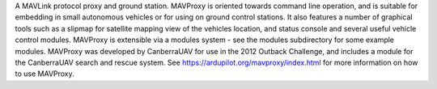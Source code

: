 A MAVLink protocol proxy and ground station. MAVProxy
is oriented towards command line operation, and is suitable for embedding in
small autonomous vehicles or for using on ground control stations. It also
features a number of graphical tools such as a slipmap for satellite mapping
view of the vehicles location, and status console and several useful vehicle
control modules. MAVProxy is extensible via a modules system - see the modules
subdirectory for some example modules. MAVProxy was developed by CanberraUAV
for use in the 2012 Outback Challenge, and includes a module for the
CanberraUAV search and rescue system. See
https://ardupilot.org/mavproxy/index.html for more information
on how to use MAVProxy.

